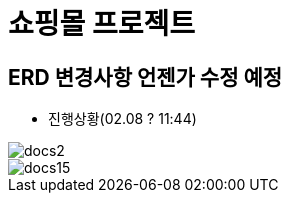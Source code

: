 = 쇼핑몰 프로젝트

== ERD 변경사항 언젠가 수정 예정

* 진행상황(02.08 ? 11:44)

image::docs/images/docs2.png[]
image::docs/images/docs15.png[]